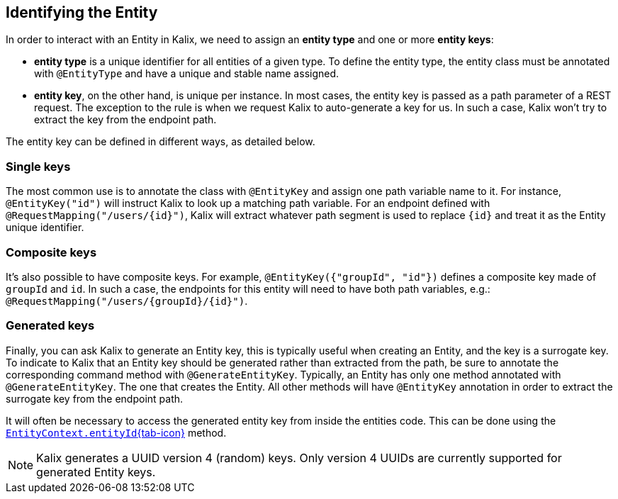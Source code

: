 
== Identifying the Entity

In order to interact with an Entity in Kalix, we need to assign an *entity type* and one or more *entity keys*: 

* *entity type* is a unique identifier for all entities of a given type. To define the entity type, the entity class must be annotated with `@EntityType` and have a unique and stable name assigned.
* *entity key*, on the other hand, is unique per instance. In most cases, the entity key is passed as a path parameter of a REST request. The exception to the rule is when we request Kalix to auto-generate a key for us. In such a case, Kalix won't try to extract the key from the endpoint path.

The entity key can be defined in different ways, as detailed below.

=== Single keys

The most common use is to annotate the class with `@EntityKey` and assign one path variable name to it.
For instance, `@EntityKey("id")` will instruct Kalix to look up a matching path variable. For an endpoint defined with `@RequestMapping("/users/\{id}")`, Kalix will extract whatever path segment is used to replace `\{id}` and treat it as the Entity unique identifier.

=== Composite keys

It's also possible to have composite keys. For example, `@EntityKey({"groupId", "id"})` defines a composite key made of `groupId` and `id`. In such a case, the endpoints for this entity will need to have both path variables, e.g.:  `@RequestMapping("/users/\{groupId}/\{id}")`.

=== Generated keys

Finally, you can ask Kalix to generate an Entity key, this is typically useful when creating an Entity, and the key is a surrogate key. To indicate to Kalix that an Entity key should be generated rather than extracted from the path, be sure to annotate the corresponding command method with `@GenerateEntityKey`. Typically, an Entity has only one method annotated with `@GenerateEntityKey`. The one that creates the Entity. All other methods will have `@EntityKey` annotation in order to extract the surrogate key from the endpoint path.

It will often be necessary to access the generated entity key from inside the entities code. This can be done using the link:{attachmentsdir}/api/kalix/javasdk/EntityContext.html#entityId()[`EntityContext.entityId`{tab-icon},window="new"] method.

NOTE: Kalix generates a UUID version 4 (random) keys. Only version 4 UUIDs are currently supported for generated Entity keys.